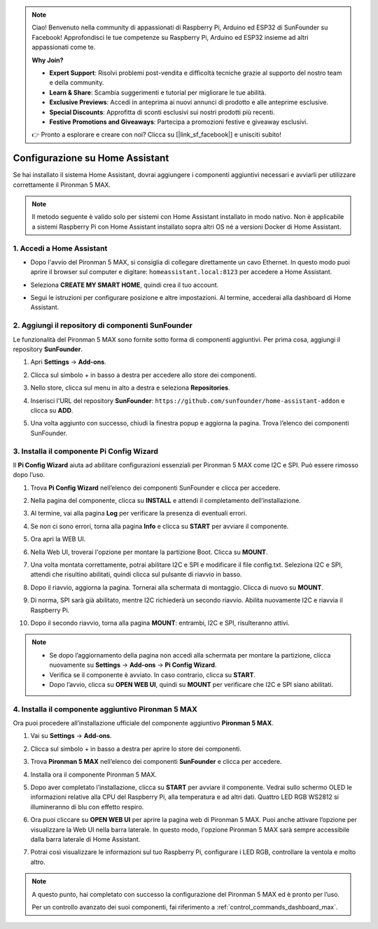 .. note::

    Ciao! Benvenuto nella community di appassionati di Raspberry Pi, Arduino ed ESP32 di SunFounder su Facebook! Approfondisci le tue competenze su Raspberry Pi, Arduino ed ESP32 insieme ad altri appassionati come te.

    **Why Join?**

    - **Expert Support**: Risolvi problemi post-vendita e difficoltà tecniche grazie al supporto del nostro team e della community.
    - **Learn & Share**: Scambia suggerimenti e tutorial per migliorare le tue abilità.
    - **Exclusive Previews**: Accedi in anteprima ai nuovi annunci di prodotto e alle anteprime esclusive.
    - **Special Discounts**: Approfitta di sconti esclusivi sui nostri prodotti più recenti.
    - **Festive Promotions and Giveaways**: Partecipa a promozioni festive e giveaway esclusivi.

    👉 Pronto a esplorare e creare con noi? Clicca su [|link_sf_facebook|] e unisciti subito!

Configurazione su Home Assistant
============================================

Se hai installato il sistema Home Assistant, dovrai aggiungere i componenti aggiuntivi necessari e avviarli per utilizzare correttamente il Pironman 5 MAX.

.. note::

    Il metodo seguente è valido solo per sistemi con Home Assistant installato in modo nativo. Non è applicabile a sistemi Raspberry Pi con Home Assistant installato sopra altri OS né a versioni Docker di Home Assistant.

1. Accedi a Home Assistant
-----------------------------

* Dopo l'avvio del Pironman 5 MAX, si consiglia di collegare direttamente un cavo Ethernet. In questo modo puoi aprire il browser sul computer e digitare: ``homeassistant.local:8123`` per accedere a Home Assistant.

  .. image:: img/home_login.png
   :width: 90%


* Seleziona **CREATE MY SMART HOME**, quindi crea il tuo account.

  .. image:: img/home_account.png
   :width: 90%

* Segui le istruzioni per configurare posizione e altre impostazioni. Al termine, accederai alla dashboard di Home Assistant.

  .. image:: img/home_dashboard.png
   :width: 90%


2. Aggiungi il repository di componenti SunFounder
----------------------------------------------------

Le funzionalità del Pironman 5 MAX sono fornite sotto forma di componenti aggiuntivi. Per prima cosa, aggiungi il repository **SunFounder**.

#. Apri **Settings** -> **Add-ons**.

   .. image:: img/home_setting_addon.png
      :width: 90%

#. Clicca sul simbolo + in basso a destra per accedere allo store dei componenti.

   .. image:: img/home_addon.png
      :width: 90%

#. Nello store, clicca sul menu in alto a destra e seleziona **Repositories**.

   .. image:: img/home_add_res.png
      :width: 90%

#. Inserisci l'URL del repository **SunFounder**: ``https://github.com/sunfounder/home-assistant-addon`` e clicca su **ADD**.

   .. image:: img/home_res_add.png
      :width: 90%

#. Una volta aggiunto con successo, chiudi la finestra popup e aggiorna la pagina. Trova l’elenco dei componenti SunFounder.

   .. image:: img/home_addon_list.png
         :width: 90%

3. Installa il componente **Pi Config Wizard**
------------------------------------------------------

Il **Pi Config Wizard** aiuta ad abilitare configurazioni essenziali per Pironman 5 MAX come I2C e SPI. Può essere rimosso dopo l’uso.

#. Trova **Pi Config Wizard** nell’elenco dei componenti SunFounder e clicca per accedere.

   .. image:: img/home_pi_config.png
      :width: 90%

#. Nella pagina del componente, clicca su **INSTALL** e attendi il completamento dell’installazione.

   .. image:: img/home_config_install.png
      :width: 90%

#. Al termine, vai alla pagina **Log** per verificare la presenza di eventuali errori.

   .. image:: img/home_log.png
      :width: 90%

#. Se non ci sono errori, torna alla pagina **Info** e clicca su **START** per avviare il componente.

   .. image:: img/home_start.png
      :width: 90%

#. Ora apri la WEB UI.

   .. image:: img/home_open_web_ui.png
      :width: 90%

#. Nella Web UI, troverai l'opzione per montare la partizione Boot. Clicca su **MOUNT**.

   .. image:: img/home_mount_boot.png
      :width: 90%

#. Una volta montata correttamente, potrai abilitare I2C e SPI e modificare il file config.txt. Seleziona I2C e SPI, attendi che risultino abilitati, quindi clicca sul pulsante di riavvio in basso.

   .. image:: img/home_i2c_spi.png
      :width: 90%

#. Dopo il riavvio, aggiorna la pagina. Tornerai alla schermata di montaggio. Clicca di nuovo su **MOUNT**.

   .. image:: img/home_mount_boot.png
      :width: 90%

#. Di norma, SPI sarà già abilitato, mentre I2C richiederà un secondo riavvio. Abilita nuovamente I2C e riavvia il Raspberry Pi.

   .. image:: img/home_enable_i2c.png
      :width: 90%

#. Dopo il secondo riavvio, torna alla pagina **MOUNT**: entrambi, I2C e SPI, risulteranno attivi.

   .. image:: img/home_i2c_spi_enable.png
      :width: 90%

.. note::

    * Se dopo l’aggiornamento della pagina non accedi alla schermata per montare la partizione, clicca nuovamente su **Settings** -> **Add-ons** -> **Pi Config Wizard**.
    * Verifica se il componente è avviato. In caso contrario, clicca su **START**.
    * Dopo l’avvio, clicca su **OPEN WEB UI**, quindi su **MOUNT** per verificare che I2C e SPI siano abilitati.

4. Installa il componente aggiuntivo **Pironman 5 MAX**
---------------------------------------------------------

Ora puoi procedere all’installazione ufficiale del componente aggiuntivo **Pironman 5 MAX**.

#. Vai su **Settings** -> **Add-ons**.

   .. image:: img/home_setting_addon.png
      :width: 90%

#. Clicca sul simbolo + in basso a destra per aprire lo store dei componenti.

   .. image:: img/home_addon.png
      :width: 90%

#. Trova **Pironman 5 MAX** nell’elenco dei componenti **SunFounder** e clicca per accedere.

   .. image:: img/home_pironman5_max_addon.png
      :width: 90%

#. Installa ora il componente Pironman 5 MAX.

   .. image:: img/home_pironman5_max_addon_install.png
      :width: 90%

#. Dopo aver completato l’installazione, clicca su **START** per avviare il componente. Vedrai sullo schermo OLED le informazioni relative alla CPU del Raspberry Pi, alla temperatura e ad altri dati. Quattro LED RGB WS2812 si illumineranno di blu con effetto respiro.

   .. image:: img/home_pironman5_max_addon_start.png
      :width: 90%

#. Ora puoi cliccare su **OPEN WEB UI** per aprire la pagina web di Pironman 5 MAX. Puoi anche attivare l’opzione per visualizzare la Web UI nella barra laterale. In questo modo, l'opzione Pironman 5 MAX sarà sempre accessibile dalla barra laterale di Home Assistant.

   .. image:: img/home_pironman5_max_webui.png
      :width: 90%

#. Potrai così visualizzare le informazioni sul tuo Raspberry Pi, configurare i LED RGB, controllare la ventola e molto altro.

   .. image:: img/home_web.png
      :width: 90%


.. note::

   A questo punto, hai completato con successo la configurazione del Pironman 5 MAX ed è pronto per l’uso.
   
   Per un controllo avanzato dei suoi componenti, fai riferimento a :ref:`control_commands_dashboard_max`.

